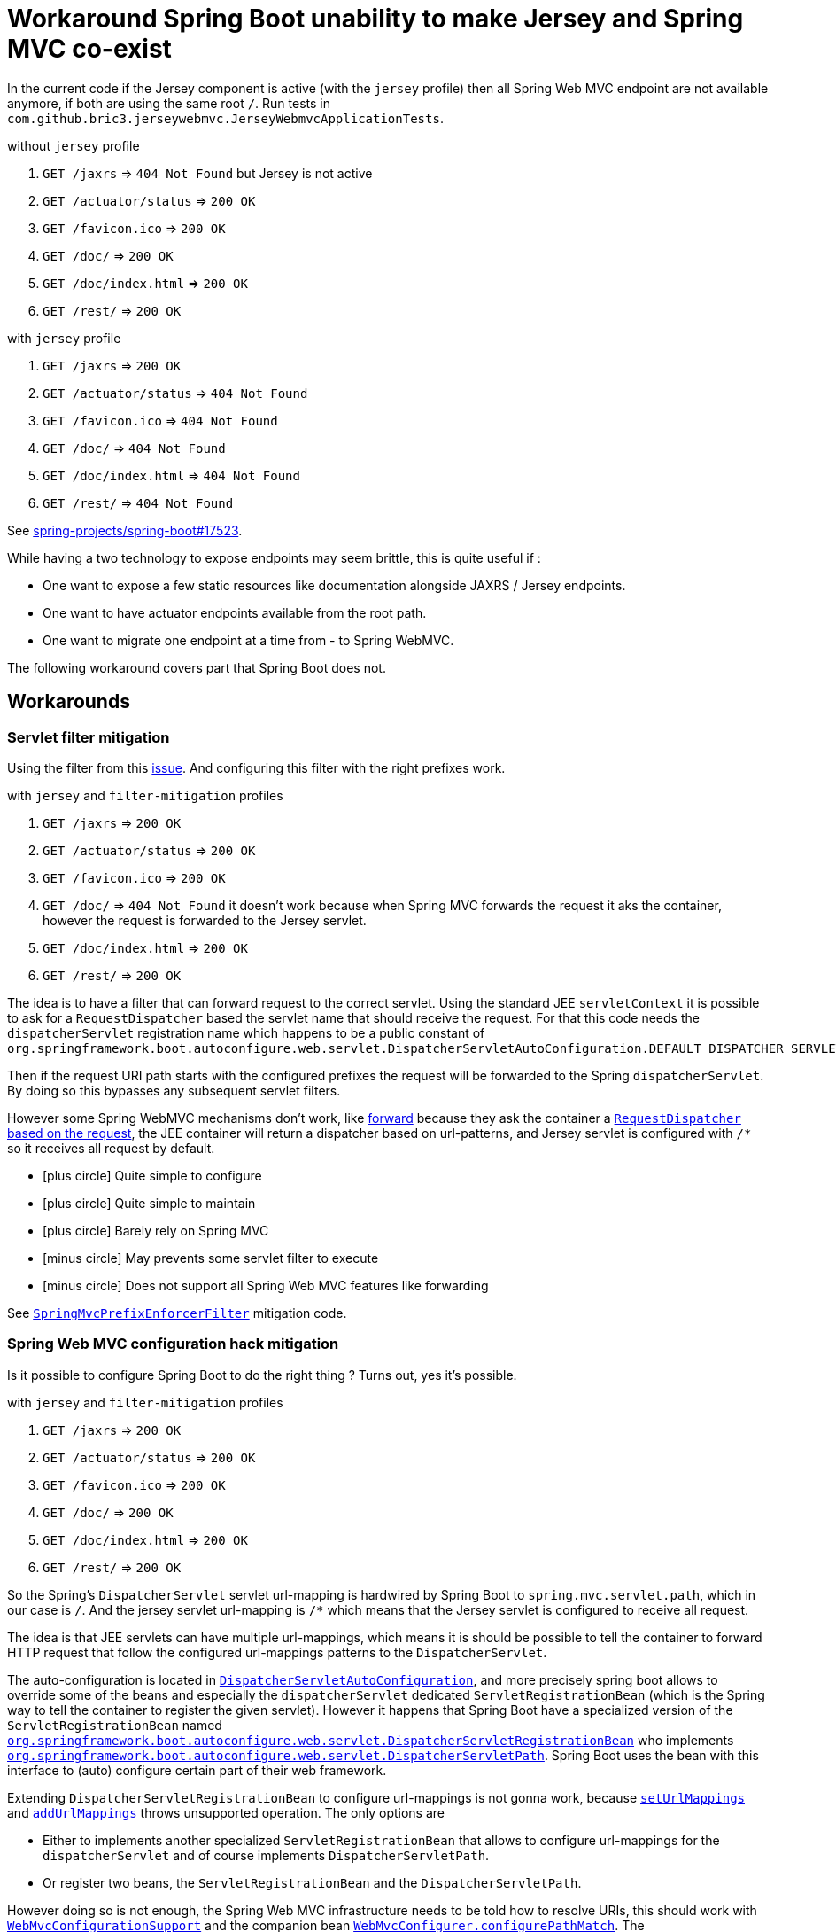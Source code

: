 = Workaround Spring Boot unability to make Jersey and Spring MVC co-exist
:icons: font
:url-sb-17523: https://github.com/spring-projects/spring-boot/issues/17523
:servlet-filter-mitigation: https://github.com/bric3/jersey-webmvc/blob/master/src/main/java/com/github/bric3/jerseywebmvc/servlet_filter_mitigation/SpringMvcPrefixEnforcerFilter.java
:spring-config-mitigation: https://github.com/bric3/jersey-webmvc/blob/master/src/main/java/com/github/bric3/jerseywebmvc/spring_configuration_mitigation/SpringWebMvcHackConfiguration.java

:res-get-rd: https://github.com/spring-projects/spring-framework/blob/5.1.x/spring-webmvc/src/main/java/org/springframework/web/servlet/view/InternalResourceView.java#L149-L150
:res-rd-forward: https://github.com/spring-projects/spring-framework/blob/5.0.x/spring-webmvc/src/main/java/org/springframework/web/servlet/view/InternalResourceView.java#L170
:dispatcher-autoconf: https://github.com/spring-projects/spring-boot/blob/2.1.x/spring-boot-project/spring-boot-autoconfigure/src/main/java/org/springframework/boot/autoconfigure/web/servlet/DispatcherServletAutoConfiguration.java
:dispatcher-reg-bean: https://github.com/spring-projects/spring-boot/blob/2.1.x/spring-boot-project/spring-boot-autoconfigure/src/main/java/org/springframework/boot/autoconfigure/web/servlet/DispatcherServletRegistrationBean.java
:dispatcher-path: https://github.com/spring-projects/spring-boot/blob/2.1.x/spring-boot-project/spring-boot-autoconfigure/src/main/java/org/springframework/boot/autoconfigure/web/servlet/DispatcherServletPath.java

:webmvc-configurer: https://github.com/spring-projects/spring-framework/blob/5.1.x/spring-webmvc/src/main/java/org/springframework/web/servlet/config/annotation/WebMvcConfigurer.java
:pathmatch-configurer: https://github.com/spring-projects/spring-framework/blob/5.1.x/spring-webmvc/src/main/java/org/springframework/web/servlet/config/annotation/PathMatchConfigurer.java
:webmvc-configurer-support: https://github.com/spring-projects/spring-framework/blob/5.1.x/spring-webmvc/src/main/java/org/springframework/web/servlet/config/annotation/WebMvcConfigurationSupport.java
:abstract-handler-mapping: https://github.com/spring-projects/spring-framework/blob/5.1.x/spring-webmvc/src/main/java/org/springframework/web/servlet/handler/AbstractHandlerMapping.java
:patterns-condition: https://github.com/spring-projects/spring-framework/blob/5.1.x/spring-webmvc/src/main/java/org/springframework/web/servlet/mvc/condition/PatternsRequestCondition.java


:req-mapping-handler-mapping: https://github.com/spring-projects/spring-framework/blob/5.1.x/spring-webmvc/src/main/java/org/springframework/web/servlet/mvc/method/annotation/RequestMappingHandlerMapping.java
:url-path-helper: https://github.com/spring-projects/spring-framework/blob/5.1.x/spring-web/src/main/java/org/springframework/web/util/UrlPathHelper.java
:actuator-webmvc-mapping: https://github.com/spring-projects/spring-boot/blob/2.1.x/spring-boot-project/spring-boot-actuator/src/main/java/org/springframework/boot/actuate/endpoint/web/servlet/WebMvcEndpointHandlerMapping.java
:actuator-abstract-webmvc-mapping: https://github.com/spring-projects/spring-boot/blob/2.1.x/spring-boot-project/spring-boot-actuator/src/main/java/org/springframework/boot/actuate/endpoint/web/servlet/AbstractWebMvcEndpointHandlerMapping.java

In the current code if the Jersey component is active (with the `jersey`
profile) then all Spring Web MVC endpoint are not available anymore, if both are
using the same root `/`.
Run tests in `com.github.bric3.jerseywebmvc.JerseyWebmvcApplicationTests`.

.without `jersey` profile
. `GET /jaxrs` => `404 Not Found` but Jersey is not active
. `GET /actuator/status` => `200 OK`
. `GET /favicon.ico` => `200 OK`
. `GET /doc/` => `200 OK`
. `GET /doc/index.html` => `200 OK`
. `GET /rest/` => `200 OK`

.with `jersey` profile
. `GET /jaxrs` => `200 OK`
. `GET /actuator/status` => `404 Not Found`
. `GET /favicon.ico` => `404 Not Found`
. `GET /doc/` => `404 Not Found`
. `GET /doc/index.html` => `404 Not Found`
. `GET /rest/` => `404 Not Found`

See {url-sb-17523}[spring-projects/spring-boot#17523].


While having a two technology to expose endpoints may seem brittle, this is
quite useful if :

* One want to expose a few static resources like documentation alongside
JAXRS / Jersey endpoints.
* One want to have actuator endpoints available from the root path.
* One want to migrate one endpoint at a time from - to Spring WebMVC.

The following workaround covers part that Spring Boot does not.

== Workarounds

=== Servlet filter mitigation

Using the filter from this {url-sb-17523}[issue]. And configuring this filter
with the right prefixes work.

.with `jersey` and `filter-mitigation` profiles
. `GET /jaxrs` => `200 OK`
. `GET /actuator/status` => `200 OK`
. `GET /favicon.ico` => `200 OK`
. `GET /doc/` => `404 Not Found` it doesn't work because when Spring MVC
forwards the request it aks the container, however the request is forwarded to
the Jersey servlet.
. `GET /doc/index.html` => `200 OK`
. `GET /rest/` => `200 OK`


The idea is to have a filter that can forward request to the
correct servlet. Using the standard JEE `servletContext` it is possible to ask
for a `RequestDispatcher` based the servlet name that should receive the
request. For that this code needs the `dispatcherServlet` registration name
which happens to be a public constant of
`org.springframework.boot.autoconfigure.web.servlet.DispatcherServletAutoConfiguration.DEFAULT_DISPATCHER_SERVLET_BEAN_NAME`.

Then if the request URI path starts with the configured prefixes
the request will be forwarded to the Spring `dispatcherServlet`.
By doing so this bypasses any subsequent servlet filters.

However some Spring WebMVC mechanisms don't work, like {res-rd-forward}[forward]
because they ask the container a {res-get-rd}[`RequestDispatcher` based on the
request], the JEE container will return a dispatcher based on url-patterns, and
Jersey servlet is configured with `/*` so it receives all request by default.


- icon:plus-circle[] Quite simple to configure
- icon:plus-circle[] Quite simple to maintain
- icon:plus-circle[] Barely rely on Spring MVC
- icon:minus-circle[] May prevents some servlet filter to execute
- icon:minus-circle[] Does not support all Spring Web MVC features
like forwarding

See {servlet-filter-mitigation}[`SpringMvcPrefixEnforcerFilter`] mitigation code.

=== Spring Web MVC configuration hack mitigation

Is it possible to configure Spring Boot to do the right thing ?
Turns out, yes it's possible.

.with `jersey` and `filter-mitigation` profiles
. `GET /jaxrs` => `200 OK`
. `GET /actuator/status` => `200 OK`
. `GET /favicon.ico` => `200 OK`
. `GET /doc/` => `200 OK`
. `GET /doc/index.html` => `200 OK`
. `GET /rest/` => `200 OK`


So the Spring's `DispatcherServlet` servlet url-mapping is hardwired by
Spring Boot to `spring.mvc.servlet.path`, which in our case is `/`.
And the jersey servlet url-mapping is `/*` which means that the Jersey servlet
is configured to receive all request.

The idea is that JEE servlets can have multiple url-mappings, which means it is
should be possible to tell the container to forward HTTP request that follow
the configured url-mappings patterns to the `DispatcherServlet`.

The auto-configuration is located in {dispatcher-autoconf}[`DispatcherServletAutoConfiguration`],
and more precisely spring boot allows to override some of the beans and
especially the `dispatcherServlet` dedicated `ServletRegistrationBean` (which
is the Spring way to tell the container to register the given servlet).
However it happens that Spring Boot have a specialized version of the
`ServletRegistrationBean` named
{dispatcher-reg-bean}[`org.springframework.boot.autoconfigure.web.servlet.DispatcherServletRegistrationBean`]
who implements
{dispatcher-path}[`org.springframework.boot.autoconfigure.web.servlet.DispatcherServletPath`].
Spring Boot uses the bean with this interface to (auto) configure certain part
of their web framework.

Extending `DispatcherServletRegistrationBean` to configure url-mappings is not
gonna work, because {dispatcher-reg-bean}#L55-L58[`setUrlMappings`] and
{dispatcher-reg-bean}#L60-L63[`addUrlMappings`] throws unsupported
operation. The only options are

* Either to implements another specialized
`ServletRegistrationBean` that allows to configure url-mappings for the
`dispatcherServlet` and of course implements `DispatcherServletPath`.
* Or register two beans, the `ServletRegistrationBean` and the
`DispatcherServletPath`.

However doing so is not enough, the Spring Web MVC infrastructure needs to be
told how to resolve URIs, this should work with
{webmvc-configurer-support}[`WebMvcConfigurationSupport`] and the companion bean
{webmvc-configurer}#L60[`WebMvcConfigurer.configurePathMatch`]. The
{pathmatch-configurer}[`PathMatchConfigurer`] is supposed to tell if a request
URI path matches a WebMVC resource via another essential sub-component, the
{url-path-helper}[`UrlPathHelper`].

The method of interest is {url-path-helper}#L156-L178[`UrlPathHelper.getLookupPathForRequest`]
is by default ({url-path-helper}#L64[`alwaysUseFullPath`] is `false`) configured
to look for sub-path of the url-mappings
({url-path-helper}#L171[`UrlPathHelper.getPathWithinServletMapping`]), and as
such the returned lookup path is stripped form the first part, hence
Spring Web MVC cannot match any of these resources against incomplete URLs.

We need to configure this `UrlPathHelper` to return the full path via
{webmvc-configurer}#L60[`WebMvcConfigurer.configurePathMatch`].

Unfortunately this configurer only affects the configuration of (the reactive)
{req-mapping-handler-mapping}[`RequestMappingHandlerMapping`] and a few
other types, but Spring Web MVC has many other `HandlerMapping` types.
To workaround this, the {abstract-handler-mapping}[`AbstractHandlerMapping`] are
_post-processed_ to {abstract-handler-mapping}#L145-L157[set the `UrlPathHelper`]
with the needed configuration.

And finally this was again not enough, for some mapping like
{actuator-webmvc-mapping}[`WebMvcEndpointHandlerMapping`] because this parent's
type uses a private static final configuration non customizable
{actuator-abstract-webmvc-mapping}#L87[`RequestMappingInfo.BuilderConfiguration builderConfig`]
with defaults _helpers_ only, its {actuator-abstract-webmvc-mapping}#L151[`urlPathHelper`
is `null`], {actuator-abstract-webmvc-mapping}#L203-L204[this triggers] the
{patterns-condition}#L108[creation of a`PatternsRequestCondition`] with
a new instance of `UrlPathHelper` that has the default configuration.
In order to bypass this behavior it is necessary to use reflection before
`WebMvcEndpointHandlerMapping` bean post initialization and set the
`RequestMappingInfo.BuilderConfiguration` with the `UrlPathHelper` with the
needed configuration.

- icon:plus-circle[] Seems to properly configure Spring MVC
- icon:plus-circle[] And as such more robust
- icon:plus-circle[] Integrates well with Servlets
- icon:minus-circle[] Difficult to understand
- icon:minus-circle[] Difficult to maintain
- icon:minus-circle[] May break upon Spring MVC code changes

See {spring-config-mitigation}[`SpringWebMvcHackConfiguration`] mitigation code.
